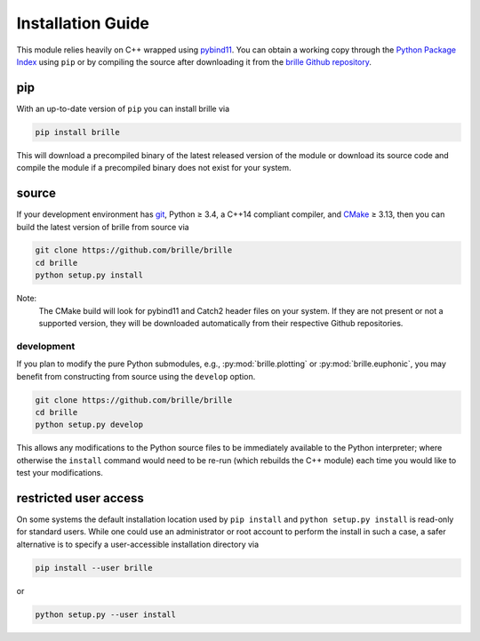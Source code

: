 .. _install_guide:

==================
Installation Guide
==================
This module relies heavily on C++ wrapped using `pybind11 <https://github.com/pybind/pybind11>`_.
You can obtain a working copy through the `Python Package Index <https://pypi.org/>`_ using ``pip``
or by compiling the source after downloading it from the `brille Github repository <https://github.com/brille/brille>`_.

pip
===
With an up-to-date version of ``pip`` you can install brille via

.. code-block:: bash

  pip install brille

This will download a precompiled binary of the latest released version of the
module or download its source code and compile the module if a precompiled
binary does not exist for your system.


source
======
If your development environment has `git <https://git-scm.com/>`_, Python ≥ 3.4,
a C++14 compliant compiler, and `CMake <https://cmake.org/>`_ ≥ 3.13,
then you can build the latest version of brille from source via

.. code-block:: bash

  git clone https://github.com/brille/brille
  cd brille
  python setup.py install

.. role:: bash(code)
  :language: bash
  :class: highlight

Note:
  The CMake build will look for pybind11 and Catch2 header files on your system.
  If they are not present or not a supported version, they will be downloaded
  automatically from their respective Github repositories.

development
-----------
If you plan to modify the pure Python submodules, e.g.,
:py:mod:`brille.plotting` or :py:mod:`brille.euphonic`, you may benefit from
constructing from source using the ``develop`` option.

.. code-block:: bash

    git clone https://github.com/brille/brille
    cd brille
    python setup.py develop

This allows any modifications to the Python source files to be immediately
available to the Python interpreter; where otherwise the ``install`` command
would need to be re-run (which rebuilds the C++ module) each time you would like
to test your modifications.


restricted user access
======================
On some systems the default installation location used by ``pip install`` and
``python setup.py install`` is read-only for standard users.
While one could use an administrator or root account to perform the install in
such a case, a safer alternative is to specify a user-accessible installation
directory via

.. code-block:: bash

  pip install --user brille

or

.. code-block:: bash

  python setup.py --user install
